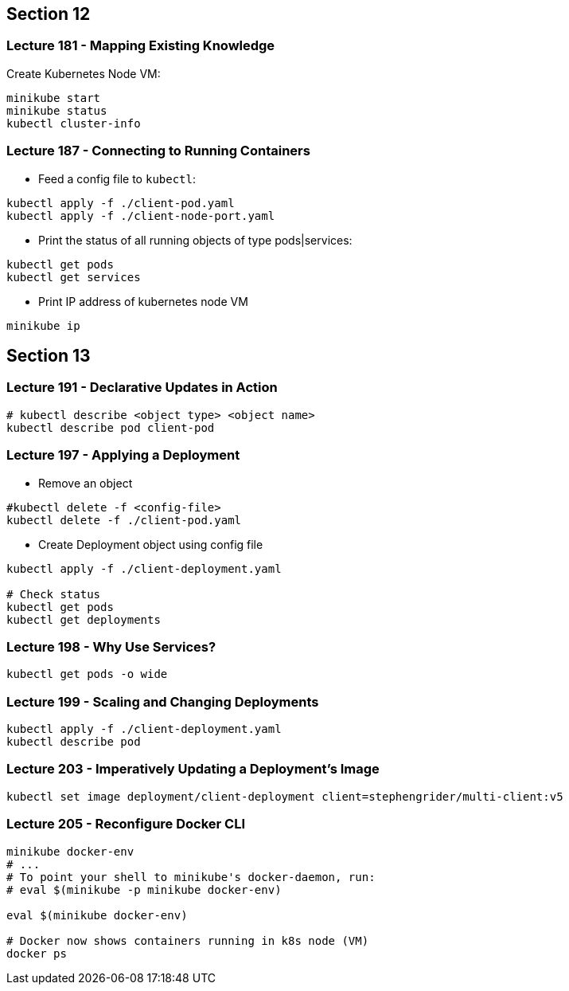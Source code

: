 == Section 12

=== Lecture 181 - Mapping Existing Knowledge

Create Kubernetes Node VM:
```
minikube start
minikube status
kubectl cluster-info
```

=== Lecture 187 - Connecting to Running Containers

* Feed a config file to `kubectl`:

```
kubectl apply -f ./client-pod.yaml
kubectl apply -f ./client-node-port.yaml
```

* Print the status of all running objects of type pods|services:
```
kubectl get pods
kubectl get services
```

* Print IP address of kubernetes node VM
```
minikube ip
```
== Section 13

=== Lecture 191 - Declarative Updates in Action

```
# kubectl describe <object type> <object name>
kubectl describe pod client-pod
```

=== Lecture 197 - Applying a Deployment

* Remove an object 
```
#kubectl delete -f <config-file>
kubectl delete -f ./client-pod.yaml
```
* Create Deployment object using config file
```
kubectl apply -f ./client-deployment.yaml

# Check status
kubectl get pods
kubectl get deployments
```

=== Lecture 198 - Why Use Services?

```
kubectl get pods -o wide 
```
=== Lecture 199 - Scaling and Changing Deployments
```
kubectl apply -f ./client-deployment.yaml
kubectl describe pod
```
=== Lecture 203 - Imperatively Updating a Deployment's Image
```
kubectl set image deployment/client-deployment client=stephengrider/multi-client:v5
```
=== Lecture 205 - Reconfigure Docker CLI
```
minikube docker-env
# ...
# To point your shell to minikube's docker-daemon, run:
# eval $(minikube -p minikube docker-env)

eval $(minikube docker-env)

# Docker now shows containers running in k8s node (VM)
docker ps
```